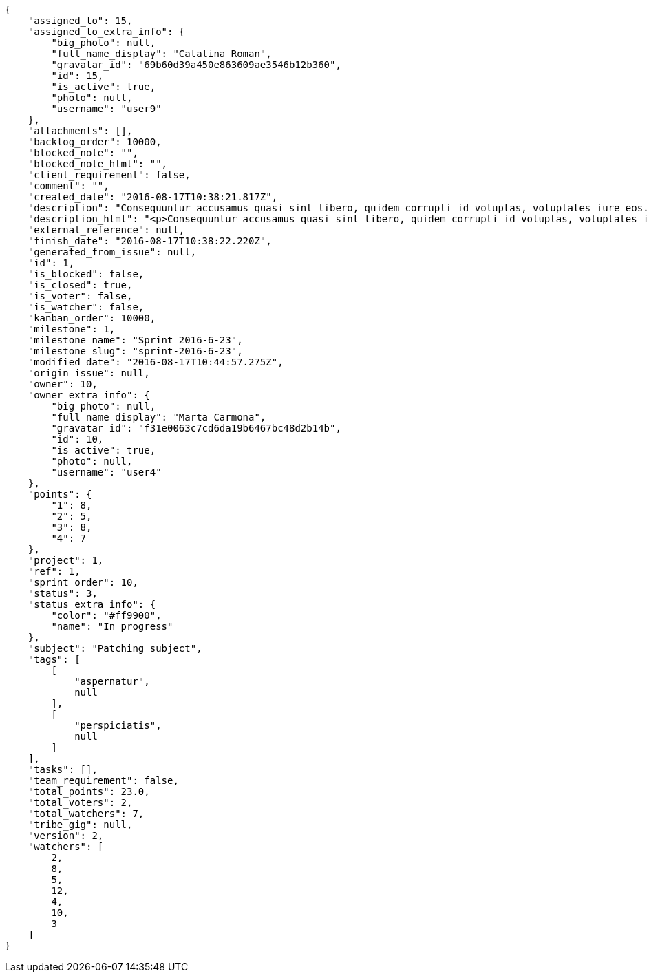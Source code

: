 [source,json]
----
{
    "assigned_to": 15,
    "assigned_to_extra_info": {
        "big_photo": null,
        "full_name_display": "Catalina Roman",
        "gravatar_id": "69b60d39a450e863609ae3546b12b360",
        "id": 15,
        "is_active": true,
        "photo": null,
        "username": "user9"
    },
    "attachments": [],
    "backlog_order": 10000,
    "blocked_note": "",
    "blocked_note_html": "",
    "client_requirement": false,
    "comment": "",
    "created_date": "2016-08-17T10:38:21.817Z",
    "description": "Consequuntur accusamus quasi sint libero, quidem corrupti id voluptas, voluptates iure eos. Neque rerum eum, facilis sed numquam nisi cumque magni sint repellat quo sequi distinctio architecto. Aperiam quidem quasi omnis maiores earum. Temporibus maiores labore distinctio mollitia voluptatem nemo deserunt maxime facilis non?",
    "description_html": "<p>Consequuntur accusamus quasi sint libero, quidem corrupti id voluptas, voluptates iure eos. Neque rerum eum, facilis sed numquam nisi cumque magni sint repellat quo sequi distinctio architecto. Aperiam quidem quasi omnis maiores earum. Temporibus maiores labore distinctio mollitia voluptatem nemo deserunt maxime facilis non?</p>",
    "external_reference": null,
    "finish_date": "2016-08-17T10:38:22.220Z",
    "generated_from_issue": null,
    "id": 1,
    "is_blocked": false,
    "is_closed": true,
    "is_voter": false,
    "is_watcher": false,
    "kanban_order": 10000,
    "milestone": 1,
    "milestone_name": "Sprint 2016-6-23",
    "milestone_slug": "sprint-2016-6-23",
    "modified_date": "2016-08-17T10:44:57.275Z",
    "origin_issue": null,
    "owner": 10,
    "owner_extra_info": {
        "big_photo": null,
        "full_name_display": "Marta Carmona",
        "gravatar_id": "f31e0063c7cd6da19b6467bc48d2b14b",
        "id": 10,
        "is_active": true,
        "photo": null,
        "username": "user4"
    },
    "points": {
        "1": 8,
        "2": 5,
        "3": 8,
        "4": 7
    },
    "project": 1,
    "ref": 1,
    "sprint_order": 10,
    "status": 3,
    "status_extra_info": {
        "color": "#ff9900",
        "name": "In progress"
    },
    "subject": "Patching subject",
    "tags": [
        [
            "aspernatur",
            null
        ],
        [
            "perspiciatis",
            null
        ]
    ],
    "tasks": [],
    "team_requirement": false,
    "total_points": 23.0,
    "total_voters": 2,
    "total_watchers": 7,
    "tribe_gig": null,
    "version": 2,
    "watchers": [
        2,
        8,
        5,
        12,
        4,
        10,
        3
    ]
}
----
